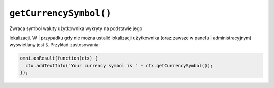 .. _getcurrsymbol:

``getCurrencySymbol()``
-----------------------

| Zwraca symbol waluty użytkownika wykryty na podstawie jego
lokalizacji. W
| przypadku gdy nie można ustalić lokalizacji użytkownika (oraz zawsze w
panelu
| administracyjnym) wyświetlany jest ``$``. Przykład zastosowania:

.. code-block:: javascript

    omni.onResult(function(ctx) {
      ctx.addTextInfo('Your currency symbol is ' + ctx.getCurrencySymbol());
    });


